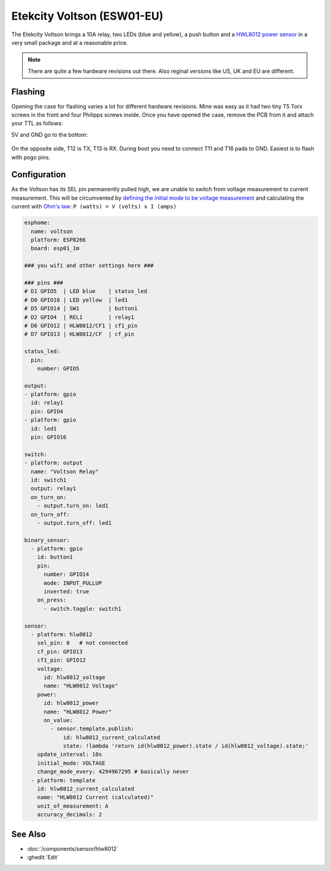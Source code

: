 Etekcity Voltson (ESW01-EU)
===========================

.. seo::
    :description: Configure an Etekcity Voltson and calculate the missing Current sensor
    :image: esw01-eu.jpg
    :keywords: Etekcity, Voltson, ESW01, ESW01-EU, HLW8012, Home Assistant, ESPHome


The Etekcity Voltson brings a 10A relay, two LEDs (blue and yellow), a push button and a `HWL8012 power sensor <https://esphome.io/components/sensor/hlw8012.html>`_
in a very small package and at a reasonable price.

.. note::

    There are quite a few hardware revisions out there. Also reginal versions like US, UK and EU are different.

Flashing
--------

Opening the case for flashing varies a lot for different hardware revisions. Mine was easy as it had two tiny T5 Torx screws in the front and four Philipps screws inside.
Once you have opened the case, remove the PCB from it and attach your TTL as follows:

5V and GND go to the bottom:

.. figure:: images/esw01-eu-pcb-bottom.jpg
    :align: center
    :width: 75.0%

On the opposite side, T12 is TX, T13 is RX. During boot you need to connect T11 and T16 pads to GND. Easiest is to flash with pogo pins.

.. figure:: images/esw01-eu-pcb-top.jpg
    :align: center
    :width: 75.0%

Configuration
-------------

As the Voltson has its SEL pin permanently pulled high, we are unable to switch from voltage measurement to current measurement.
This will be circumvented by `defining the initial mode to be voltage measurement <https://esphome.io/components/sensor/hlw8012.html#permanent-sel-pin>`_
and calculating the current with `Ohm's law <https://en.wikipedia.org/wiki/Ohm%27s_law>`_: ``P (watts) = V (volts) x I (amps)``

.. code-block:: yaml

    esphome:
      name: voltson
      platform: ESP8266
      board: esp01_1m

    ### you wifi and other settings here ###

    ### pins ###
    # D1 GPIO5  | LED blue    | status_led
    # D0 GPIO16 | LED yellow  | led1
    # D5 GPIO14 | SW1         | button1
    # D2 GPIO4  | REL1        | relay1
    # D6 GPIO12 | HLW8012/CF1 | cf1_pin
    # D7 GPIO13 | HLW8012/CF  | cf_pin

    status_led:
      pin: 
        number: GPIO5

    output:
    - platform: gpio
      id: relay1
      pin: GPIO4
    - platform: gpio
      id: led1
      pin: GPIO16

    switch:
    - platform: output
      name: "Voltson Relay"
      id: switch1
      output: relay1
      on_turn_on:
        - output.turn_on: led1
      on_turn_off:
        - output.turn_off: led1

    binary_sensor:
      - platform: gpio
        id: button1
        pin:
          number: GPIO14
          mode: INPUT_PULLUP
          inverted: true
        on_press:
          - switch.toggle: switch1

    sensor:
      - platform: hlw8012
        sel_pin: 0   # not connected
        cf_pin: GPIO13
        cf1_pin: GPIO12
        voltage:
          id: hlw8012_voltage
          name: "HLW8012 Voltage"
        power:
          id: hlw8012_power
          name: "HLW8012 Power"
          on_value:
            - sensor.template.publish:
                id: hlw8012_current_calculated
                state: !lambda 'return id(hlw8012_power).state / id(hlw8012_voltage).state;'
        update_interval: 10s
        initial_mode: VOLTAGE
        change_mode_every: 4294967295 # basically never
      - platform: template
        id: hlw8012_current_calculated
        name: "HLW8012 Current (calculated)"
        unit_of_measurement: A
        accuracy_decimals: 2



See Also
--------

- :doc:`/components/sensor/hlw8012`
- :ghedit:`Edit`
